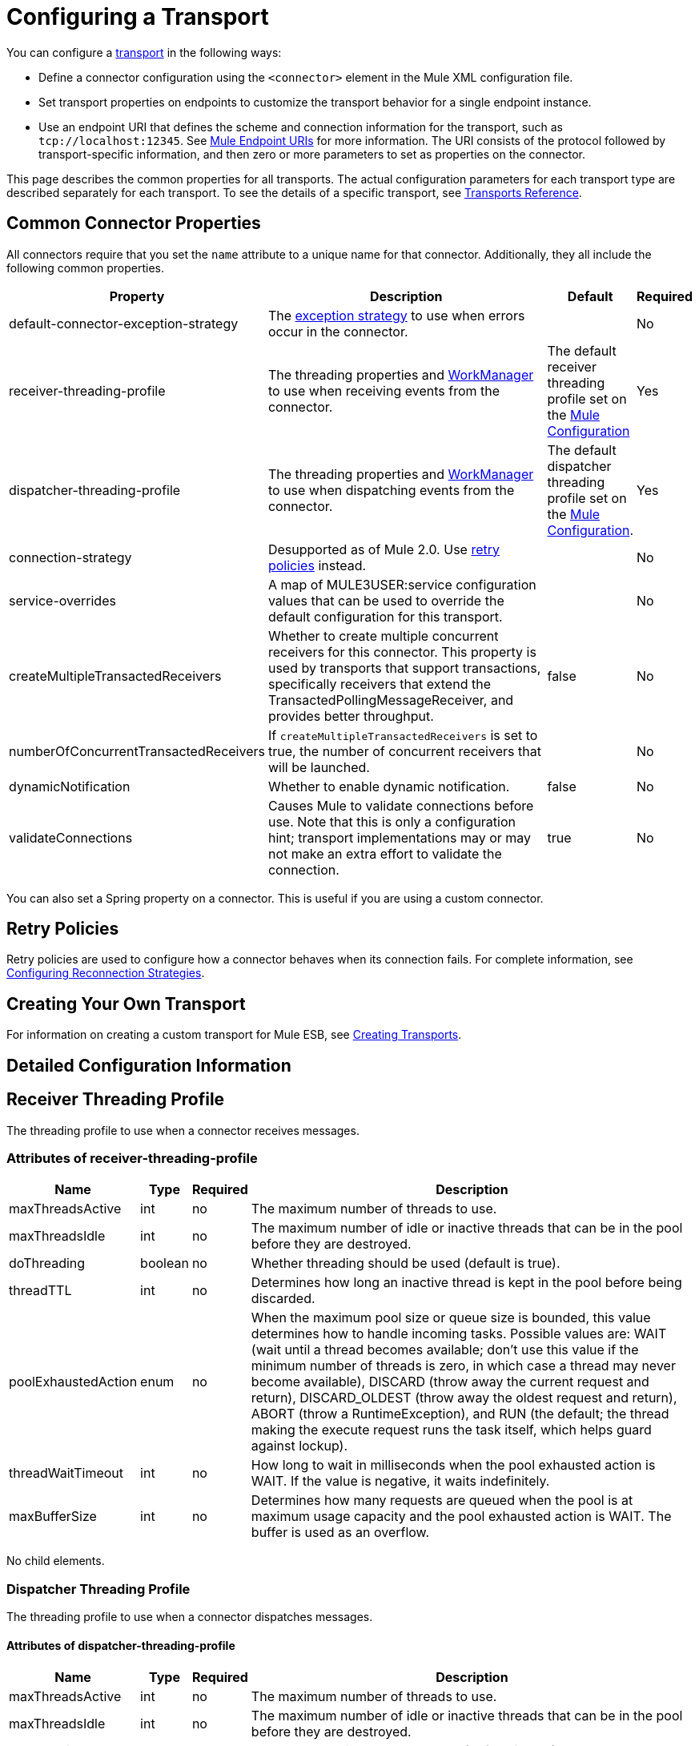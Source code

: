 = Configuring a Transport

You can configure a link:/mule-user-guide/v/3.2/connecting-using-transports[transport] in the following ways:

* Define a connector configuration using the `<connector>` element in the Mule XML configuration file.
* Set transport properties on endpoints to customize the transport behavior for a single endpoint instance.
* Use an endpoint URI that defines the scheme and connection information for the transport, such as `tcp://localhost:12345`. See link:/mule-user-guide/v/3.2/mule-endpoint-uris[Mule Endpoint URIs] for more information. The URI consists of the protocol followed by transport-specific information, and then zero or more parameters to set as properties on the connector.

This page describes the common properties for all transports. The actual configuration parameters for each transport type are described separately for each transport. To see the details of a specific transport, see link:/mule-user-guide/v/3.2/transports-reference[Transports Reference].

== Common Connector Properties

All connectors require that you set the `name` attribute to a unique name for that connector. Additionally, they all include the following common properties.

[%header,cols="30a,50a,10a,5a"]
|===
|Property |Description |Default |Required
|default-connector-exception-strategy |The link:/mule-user-guide/v/3.2/error-handling[exception strategy] to use when errors occur in the connector. |  |No
|receiver-threading-profile |The threading properties and http://java.sun.com/j2ee/1.4/docs/api/javax/resource/spi/work/WorkManager.html[WorkManager] to use when receiving events from the connector. |The default receiver threading profile set on the link:/mule-user-guide/v/3.2/about-the-xml-configuration-file[Mule Configuration] |Yes
|dispatcher-threading-profile |The threading properties and http://java.sun.com/j2ee/1.4/docs/api/javax/resource/spi/work/WorkManager.html[WorkManager] to use when dispatching events from the connector. |The default dispatcher threading profile set on the link:/mule-user-guide/v/3.2/about-mule-configuration[Mule Configuration]. |Yes
|connection-strategy |Desupported as of Mule 2.0. Use link:/mule-user-guide/v/3.2/configuring-reconnection-strategies[retry policies] instead. |  |No
|service-overrides |A map of MULE3USER:service configuration values that can be used to override the default configuration for this transport. |  |No
|createMultipleTransactedReceivers |Whether to create multiple concurrent receivers for this connector. This property is used by transports that support transactions, specifically receivers that extend the TransactedPollingMessageReceiver, and provides better throughput. |false |No
|numberOfConcurrentTransactedReceivers |If `createMultipleTransactedReceivers` is set to true, the number of concurrent receivers that will be launched. |  |No
|dynamicNotification |Whether to enable dynamic notification. |false |No
|validateConnections |Causes Mule to validate connections before use. Note that this is only a configuration hint; transport implementations may or may not make an extra effort to validate the connection. |true |No
|===

You can also set a Spring property on a connector. This is useful if you are using a custom connector.

== Retry Policies

Retry policies are used to configure how a connector behaves when its connection fails. For complete information, see link:/mule-user-guide/v/3.2/configuring-reconnection-strategies[Configuring Reconnection Strategies].

== Creating Your Own Transport

For information on creating a custom transport for Mule ESB, see link:/mule-user-guide/v/3.2/creating-transports[Creating Transports].

== Detailed Configuration Information

== Receiver Threading Profile

The threading profile to use when a connector receives messages.

=== Attributes of receiver-threading-profile

[%header%autowidth.spread]
|===
|Name|Type|Required|Description
|maxThreadsActive|int|no|The maximum number of threads to use.
|maxThreadsIdle|int|no|The maximum number of idle or inactive threads that can be in the pool before they are destroyed.
|doThreading|boolean|no|Whether threading should be used (default is true).
|threadTTL|int|no|Determines how long an inactive thread is kept in the pool before being discarded.
|poolExhaustedAction|enum|no|When the maximum pool size or queue size is bounded, this value determines how to handle incoming tasks. Possible values are: WAIT (wait until a thread becomes available; don't use this value if the minimum number of threads is zero, in which case a thread may never become available), DISCARD (throw away the current request and return), DISCARD_OLDEST (throw away the oldest request and return), ABORT (throw a RuntimeException), and RUN (the default; the thread making the execute request runs the task itself, which helps guard against lockup).
|threadWaitTimeout|int|no|How long to wait in milliseconds when the pool exhausted action is WAIT. If the value is negative, it waits indefinitely.
|maxBufferSize|int|no|Determines how many requests are queued when the pool is at maximum usage capacity and the pool exhausted action is WAIT. The buffer is used as an overflow.
|===

No child elements.

=== Dispatcher Threading Profile

The threading profile to use when a connector dispatches messages.

==== Attributes of dispatcher-threading-profile

[%header%autowidth.spread]
|===
|Name|Type|Required|Description
|maxThreadsActive|int|no|The maximum number of threads to use.
|maxThreadsIdle|int|no|The maximum number of idle or inactive threads that can be in the pool before they are destroyed.
|doThreading|boolean|no|Whether threading should be used (default is true).
|threadTTL|int|no|Determines how long an inactive thread is kept in the pool before being discarded.
|poolExhaustedAction|enum|no|When the maximum pool size or queue size is bounded, this value determines how to handle incoming tasks. Possible values are: WAIT (wait until a thread becomes available; don't use this value if the minimum number of threads is zero, in which case a thread may never become available), DISCARD (throw away the current request and return), DISCARD_OLDEST (throw away the oldest request and return), ABORT (throw a RuntimeException), and RUN (the default; the thread making the execute request runs the task itself, which helps guard against lockup).
|threadWaitTimeout|int|no|How long to wait in milliseconds when the pool exhausted action is WAIT. If the value is negative, it waits indefinitely.
|maxBufferSize|int|no|Determines how many requests are queued when the pool is at maximum usage capacity and the pool exhausted action is WAIT. The buffer is used as an overflow.
|===

No child elements.

=== Service Overrides

Service overrides allow the connector to be further configured/customized by allowing parts of the transport implementation to be overridden, for example, the message receiver or dispatcher implementation, or the message adaptor that is used.

==== Attributes of service-overrides

There are no defaults or descriptions for these attributes. All attributes are strings and none are required.
There are no child elements for service-overrides.

Attributes:

* defaultExchangePattern
* dispatcherFactory
* endpointBuilder
* inboundExchangePatterns
* inboundTransformer
* messageFactory
* messageReceiver
* outboundExchangePatterns
* outboundTransformer
* responseTransformer
* serviceFinder
* sessionHandler
* transactedMessageReceiver
* xaTransactedMessageReceiver
